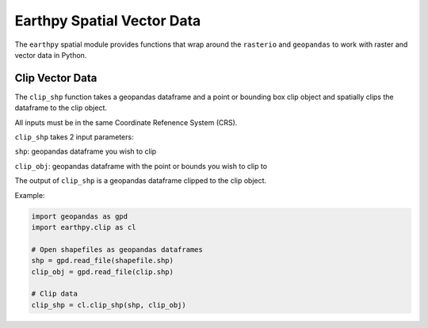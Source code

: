 Earthpy Spatial Vector Data
===========================

The ``earthpy`` spatial module provides functions that wrap around the ``rasterio``
and ``geopandas`` to work with raster and vector data in Python.

Clip Vector Data
~~~~~~~~~~~~~~~~

The ``clip_shp`` function takes a geopandas dataframe and a point or bounding box clip object and spatially clips the dataframe to the clip object.

All inputs must be in the same Coordinate Refenence System (CRS).

``clip_shp`` takes 2 input parameters:

``shp``: geopandas dataframe you wish to clip

``clip_obj``: geopandas dataframe with the point or bounds you wish to clip to

The output of ``clip_shp`` is a geopandas dataframe clipped to the clip object.

Example:

.. code-block:: python

    import geopandas as gpd
    import earthpy.clip as cl

    # Open shapefiles as geopandas dataframes
    shp = gpd.read_file(shapefile.shp)
    clip_obj = gpd.read_file(clip.shp)

    # Clip data
    clip_shp = cl.clip_shp(shp, clip_obj)
